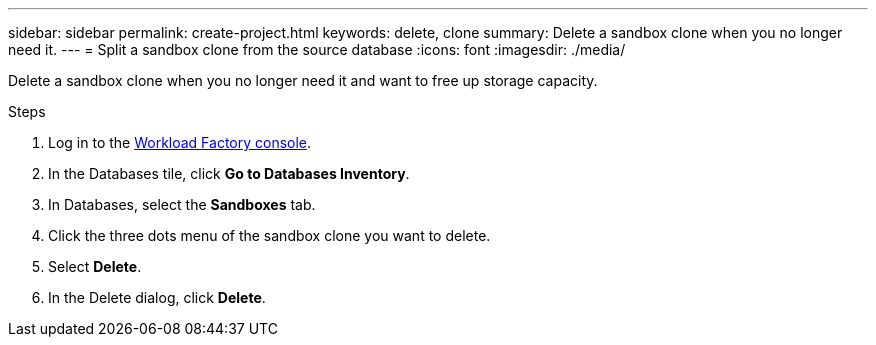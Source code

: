 ---
sidebar: sidebar
permalink: create-project.html
keywords: delete, clone 
summary: Delete a sandbox clone when you no longer need it. 
---
= Split a sandbox clone from the source database
:icons: font
:imagesdir: ./media/

[.lead]
Delete a sandbox clone when you no longer need it and want to free up storage capacity.  

.Steps
. Log in to the link:https://console.workloads.netapp.com[Workload Factory console^]. 
. In the Databases tile, click *Go to Databases Inventory*. 
. In Databases, select the *Sandboxes* tab.
. Click the three dots menu of the sandbox clone you want to delete.
. Select *Delete*. 
. In the Delete dialog, click *Delete*. 

